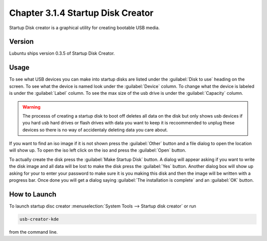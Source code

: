 Chapter 3.1.4 Startup Disk Creator
==================================

Startup Disk creator is a graphical utility for creating bootable USB media.

Version
-------
Lubuntu ships version 0.3.5 of Startup Disk Creator.

Usage
------
To see what USB devices you can make into startup disks are listed under the :guilabel:`Disk to use` heading on the screen. To see what the device is named look under the :guilabel:`Device` column. To change what the device is labeled is under the :guilabel:`Label` column. To see the max size of the usb drive is under the :guilabel:`Capacity` column.

.. warning:: 
  The processs of creating a startup disk to boot off deletes all data on the disk but only shows usb devices if you hard usb hard drives or flash drives with data you want to keep it is recoommended to unplug these devices so there is no way of accidentaly deleting data you care about.

.. image::   startup-iso-open.png

If you want to find an iso image if it is not shown press the :guilabel:`Other` button and a file dialog to open the location will show up. To open the iso left click on the iso and press the :guilabel:`Open` button.

.. image::  statup-disk-creator.png

To actually create the disk press the :guilabel:`Make Startup Disk` button. A dialog will appear asking if you want to write the disk image and all data will be lost to make the disk press the :guilabel:`Yes` button. Another dialog box will show up asking for your to enter your password to make sure it is you making this disk and then the image will be written with a progress bar. Once done you will get a dialog saying :guilabel:`The installation is complete` and an :guilabel:`OK` button.

How to Launch
-------------
To launch startup disc creator :menuselection:`System Tools --> Startup disk creator` or run 

.. code::

  usb-creator-kde

from the command line.
